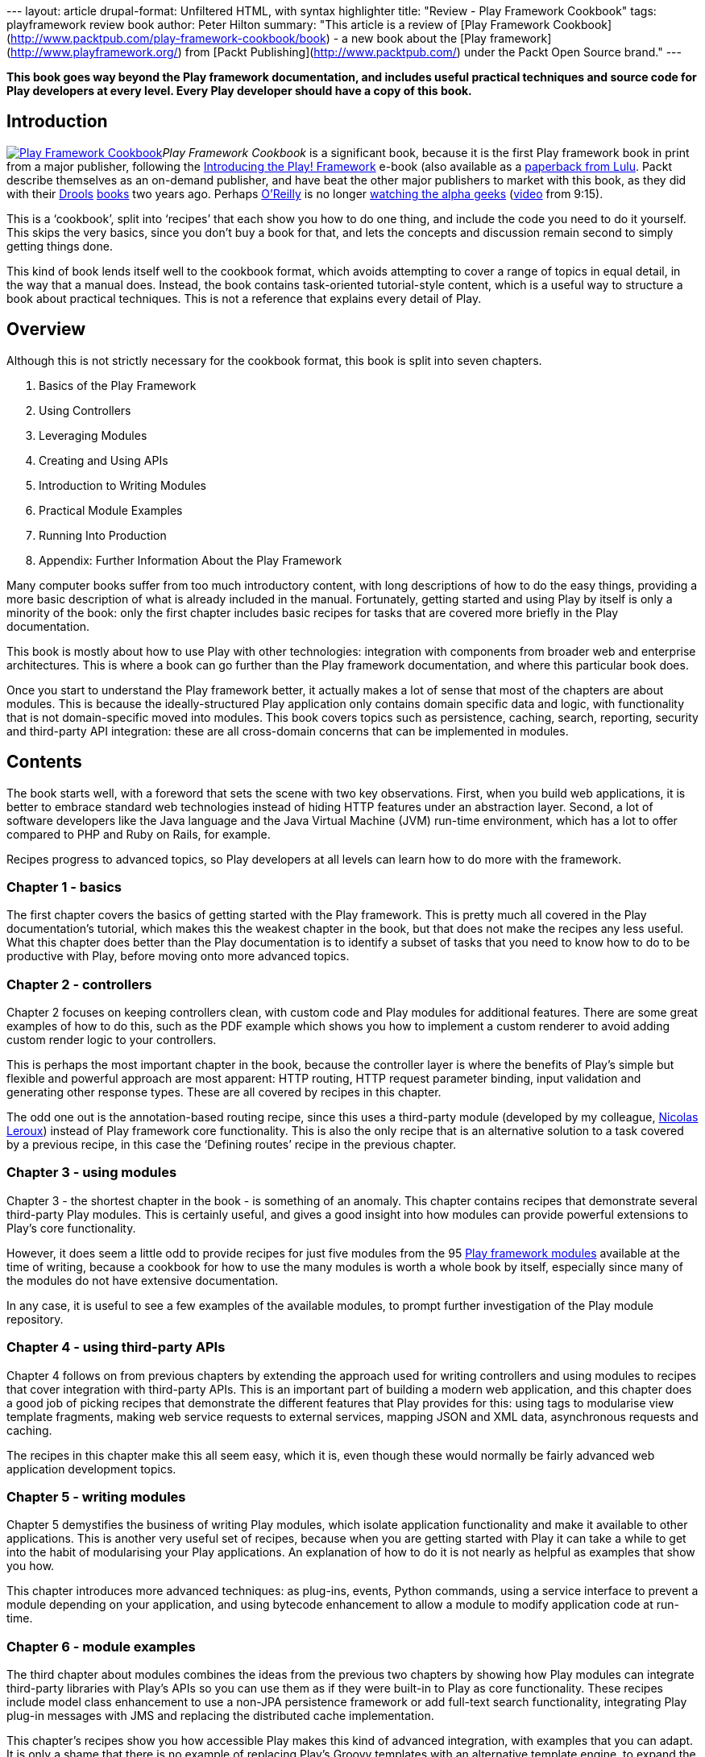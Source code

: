 --- layout: article drupal-format: Unfiltered HTML, with syntax
highlighter title: "Review - Play Framework Cookbook" tags:
playframework review book author: Peter Hilton summary: "This article is
a review of [Play Framework
Cookbook](http://www.packtpub.com/play-framework-cookbook/book) - a new
book about the [Play framework](http://www.playframework.org/) from
[Packt Publishing](http://www.packtpub.com/) under the Packt Open Source
brand." ---

*This book goes way beyond the Play framework documentation, and
includes useful practical techniques and source code for Play developers
at every level. Every Play developer should have a copy of this book.*

== Introduction

http://www.packtpub.com/play-framework-cookbook/book[image:play-framework-cookbook.png[Play
Framework Cookbook]]__Play Framework Cookbook__ is a significant book,
because it is the first Play framework book in print from a major
publisher, following the http://the-play-book.co.uk/[Introducing the
Play! Framework] e-book (also available as a
http://www.lulu.com/product/paperback/introducing-the-play-framework/14926666[paperback
from Lulu]. Packt describe themselves as an on-demand publisher, and
have beat the other major publishers to market with this book, as they
did with their
http://www.packtpub.com/jboss-drools-business-rules/book[Drools]
http://www.packtpub.com/drools-jboss-rules-50-developers-guide/book[books]
two years ago. Perhaps
http://hilton.org.uk/computer_books.phtml[O’Reilly] is no longer
http://macdevcenter.com/pub/a/mac/2002/05/14/oreilly_wwdc_keynote.html[watching
the alpha geeks]
(http://video.google.com/videoplay?docid=-3436067109364123518[video]
from 9:15).

This is a ‘cookbook’, split into ‘recipes’ that each show you how to do
one thing, and include the code you need to do it yourself. This skips
the very basics, since you don't buy a book for that, and lets the
concepts and discussion remain second to simply getting things done.

This kind of book lends itself well to the cookbook format, which avoids
attempting to cover a range of topics in equal detail, in the way that a
manual does. Instead, the book contains task-oriented tutorial-style
content, which is a useful way to structure a book about practical
techniques. This is not a reference that explains every detail of Play.

== Overview

Although this is not strictly necessary for the cookbook format, this
book is split into seven chapters.

. Basics of the Play Framework
. Using Controllers
. Leveraging Modules
. Creating and Using APIs
. Introduction to Writing Modules
. Practical Module Examples
. Running Into Production
. Appendix: Further Information About the Play Framework

Many computer books suffer from too much introductory content, with long
descriptions of how to do the easy things, providing a more basic
description of what is already included in the manual. Fortunately,
getting started and using Play by itself is only a minority of the book:
only the first chapter includes basic recipes for tasks that are covered
more briefly in the Play documentation.

This book is mostly about how to use Play with other technologies:
integration with components from broader web and enterprise
architectures. This is where a book can go further than the Play
framework documentation, and where this particular book does.

Once you start to understand the Play framework better, it actually
makes a lot of sense that most of the chapters are about modules. This
is because the ideally-structured Play application only contains domain
specific data and logic, with functionality that is not domain-specific
moved into modules. This book covers topics such as persistence,
caching, search, reporting, security and third-party API integration:
these are all cross-domain concerns that can be implemented in modules.

== Contents

The book starts well, with a foreword that sets the scene with two key
observations. First, when you build web applications, it is better to
embrace standard web technologies instead of hiding HTTP features under
an abstraction layer. Second, a lot of software developers like the Java
language and the Java Virtual Machine (JVM) run-time environment, which
has a lot to offer compared to PHP and Ruby on Rails, for example.

Recipes progress to advanced topics, so Play developers at all levels
can learn how to do more with the framework.

[[ch1]]
=== Chapter 1 - basics

The first chapter covers the basics of getting started with the Play
framework. This is pretty much all covered in the Play documentation’s
tutorial, which makes this the weakest chapter in the book, but that
does not make the recipes any less useful. What this chapter does better
than the Play documentation is to identify a subset of tasks that you
need to know how to do to be productive with Play, before moving onto
more advanced topics.

[[ch2]]
=== Chapter 2 - controllers

Chapter 2 focuses on keeping controllers clean, with custom code and
Play modules for additional features. There are some great examples of
how to do this, such as the PDF example which shows you how to implement
a custom renderer to avoid adding custom render logic to your
controllers.

This is perhaps the most important chapter in the book, because the
controller layer is where the benefits of Play’s simple but flexible and
powerful approach are most apparent: HTTP routing, HTTP request
parameter binding, input validation and generating other response types.
These are all covered by recipes in this chapter.

The odd one out is the annotation-based routing recipe, since this uses
a third-party module (developed by my colleague,
link:/author/nicolas-leroux[Nicolas Leroux]) instead of Play framework
core functionality. This is also the only recipe that is an alternative
solution to a task covered by a previous recipe, in this case the
‘Defining routes’ recipe in the previous chapter.

[[ch3]]
=== Chapter 3 - using modules

Chapter 3 - the shortest chapter in the book - is something of an
anomaly. This chapter contains recipes that demonstrate several
third-party Play modules. This is certainly useful, and gives a good
insight into how modules can provide powerful extensions to Play’s core
functionality.

However, it does seem a little odd to provide recipes for just five
modules from the 95 http://www.playframework.org/modules[Play framework
modules] available at the time of writing, because a cookbook for how to
use the many modules is worth a whole book by itself, especially since
many of the modules do not have extensive documentation.

In any case, it is useful to see a few examples of the available
modules, to prompt further investigation of the Play module repository.

[[ch4]]
=== Chapter 4 - using third-party APIs

Chapter 4 follows on from previous chapters by extending the approach
used for writing controllers and using modules to recipes that cover
integration with third-party APIs. This is an important part of building
a modern web application, and this chapter does a good job of picking
recipes that demonstrate the different features that Play provides for
this: using tags to modularise view template fragments, making web
service requests to external services, mapping JSON and XML data,
asynchronous requests and caching.

The recipes in this chapter make this all seem easy, which it is, even
though these would normally be fairly advanced web application
development topics.

[[ch5]]
=== Chapter 5 - writing modules

Chapter 5 demystifies the business of writing Play modules, which
isolate application functionality and make it available to other
applications. This is another very useful set of recipes, because when
you are getting started with Play it can take a while to get into the
habit of modularising your Play applications. An explanation of how to
do it is not nearly as helpful as examples that show you how.

This chapter introduces more advanced techniques: as plug-ins, events,
Python commands, using a service interface to prevent a module depending
on your application, and using bytecode enhancement to allow a module to
modify application code at run-time.

[[ch6]]
=== Chapter 6 - module examples

The third chapter about modules combines the ideas from the previous two
chapters by showing how Play modules can integrate third-party libraries
with Play’s APIs so you can use them as if they were built-in to Play as
core functionality. These recipes include model class enhancement to use
a non-JPA persistence framework or add full-text search functionality,
integrating Play plug-in messages with JMS and replacing the distributed
cache implementation.

This chapter’s recipes show you how accessible Play makes this kind of
advanced integration, with examples that you can adapt. It is only a
shame that there is no example of replacing Play’s Groovy templates with
an alternative template engine, to expand the demonstration of how much
of what Play provides is pluggable.

[[ch7]]
=== Chapter 7 - running in production

The last chapter is the most promising, because continuous integration
and production deployment are tasks that edge towards the black arts of
devops and system administration. These are perhaps the most practical
and useful recipes, because they cover necessary tasks that software
developers often lack specialist skills for. This covers a collection of
tools including Jenkins, Apache, Nginx, Lighttpd, as well as techniques
such as virtual host and SSL configuration.

However, the description of Play application deployment is tantalisingly
incomplete. Play currently lacks a standard file distribution and server
deployment model, such as the cross-platform WAR deployment supported by
Java EE application servers. As with the previous chapter, although the
scope of a book like this always has to be limited, it would still have
been nice to see platform-specific packaging and deployment instructions
for platforms like Debian and Red Hat linux.

[[appendix]]
=== Appendix - links to more information

The appendix is a collection of links to several other modules and
sources of information about the Play framework. It’s awesome. I would
say that, though, because it includes a link to the
http://www.lunatech-research.com/[Lunatech Research web site], where I
have published several Play articles, and a list of Twitter accounts,
including my own as well as the other Play committers’.

== Criticisms

Although this book is well-written and contains relevant content, the
layout and typography could certainly be better. The biggest problem is
that the code samples are all set in a Courier typeface that is too
large, so that lines wrap randomly, made worse by the random number of
spaces used to indent code blocks. There are much better monospace
typefaces for use in print. The headings are also bizarrely ugly.

Occasionally the structure of the recipes themselves could be improved.
Some of the recipes describe concepts without doing a good job of having
a clearly-identified task. For example, ‘Understanding session
management’ is no more of a recipe than ‘understanding kitchen hygiene’
would be in a conventional cook book; ‘Sticky Chocolate Cake’ - that is
what I call a recipe.

== Conclusion

The bottom line for a computer book is the combination of the relevance,
depth and level of the technical content. This is where _Play Framework
Cookbook_ delivers, and this is why it deserves its place on the
bookshelf, be it physical or electronic. Although there is room for
improvement, all of the other possible (possibly better) Play framework
books fail on account of not having been published yet. There is room
for more books on this subject, so perhaps we shall see the following
hypothetical titles on the shelves in the future.

* _Learning the Play Framework_ - a gentler introduction that does not
assume Java knowledge.
* _Building web applications with Play and Scala_ - because not everyone
uses Java on the JVM any more.
* _Play Modules Cookbook_ - because there are more Play modules than
there are recipes in _Play Framework Cookbook_.
* _Programming Play 2.0_ - because http://www.playframework.org/2.0[Play
2.0] will introduce significant changes +
(*Update: we decided to fix this ourselves and write
http://www.lunatech-research.com/books[our own books about Play 2]*)

Meanwhile, every Play developer should read _Play Framework Cookbook_.

_link:/author/peter-hilton[Peter Hilton] is a senior software developer
at Lunatech Research and committer on the Play open-source project._

